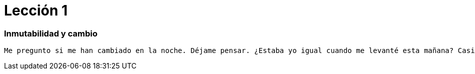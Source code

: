 # Lección 1

=== Inmutabilidad y cambio

----
Me pregunto si me han cambiado en la noche. Déjame pensar. ¿Estaba yo igual cuando me levanté esta mañana? Casi creo que puedo recordar sentirme un poco diferente. Pero si no soy el mismo, la siguiente pregunta es '¿Quién en el mundo soy yo?' ¡Ah, ese es el gran rompecabezas!
----